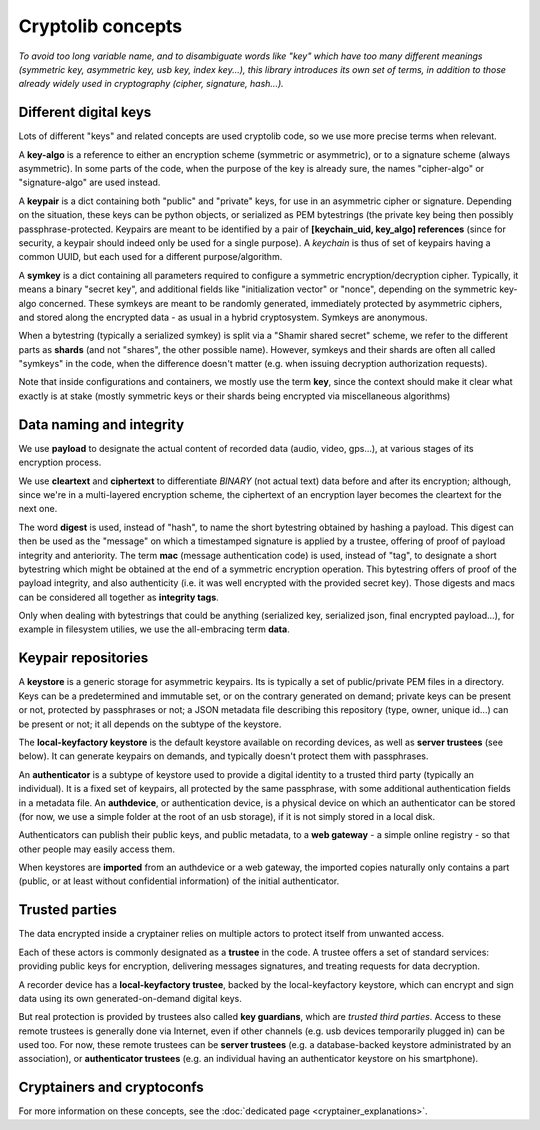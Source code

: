 
Cryptolib concepts
=======================

*To avoid too long variable name, and to disambiguate words like "key" which have too many different meanings (symmetric key, asymmetric key, usb key, index key...), this library introduces its own set of terms, in addition to those already widely used in cryptography (cipher, signature, hash...).*


Different digital keys
+++++++++++++++++++++++++++++

Lots of different "keys" and related concepts are used cryptolib code, so we use more precise terms when relevant.

A **key-algo** is a reference to either an encryption scheme (symmetric or asymmetric), or to a signature scheme (always asymmetric).
In some parts of the code, when the purpose of the key is already sure, the names "cipher-algo" or "signature-algo" are used instead.

A **keypair** is a dict containing both "public" and "private" keys, for use in an asymmetric cipher or signature. Depending on the situation, these keys can be python objects, or serialized as PEM bytestrings (the private key being then possibly passphrase-protected. Keypairs are meant to be identified by a pair of **[keychain_uid, key_algo] references** (since for security, a keypair should indeed only be used for a single purpose). A *keychain* is thus of set of keypairs having a common UUID, but each used for a different purpose/algorithm.

A **symkey** is a dict containing all parameters required to configure a symmetric encryption/decryption cipher. Typically, it means a binary "secret key", and additional fields like "initialization vector" or "nonce", depending on the symmetric key-algo concerned. These symkeys are meant to be randomly generated, immediately protected by asymmetric ciphers, and stored along the encrypted data - as usual in a hybrid cryptosystem. Symkeys are anonymous.

When a bytestring (typically a serialized symkey) is split via a "Shamir shared secret" scheme, we refer to the different parts as **shards** (and not "shares", the other possible name). However, symkeys and their shards are often all called "symkeys" in the code, when the difference doesn't matter (e.g. when issuing decryption authorization requests).

Note that inside configurations and containers, we mostly use the term **key**, since the context should make it clear what exactly is at stake (mostly symmetric keys or their shards being encrypted via miscellaneous algorithms)


Data naming and integrity
++++++++++++++++++++++++++++

We use **payload** to designate the actual content of recorded data (audio, video, gps...), at various stages of its encryption process.

We use **cleartext** and **ciphertext** to differentiate *BINARY* (not actual text) data before and after its encryption; although, since we're in a multi-layered encryption scheme, the ciphertext of an encryption layer becomes the cleartext for the next one.

The word **digest** is used, instead of "hash", to name the short bytestring obtained by hashing a payload. This digest can then be used as the "message" on which a timestamped signature is applied by a trustee, offering of proof of payload integrity and anteriority.
The term **mac** (message authentication code) is used, instead of "tag", to designate a short bytestring which might be obtained at the end of a symmetric encryption operation. This bytestring offers of proof of the payload integrity, and also authenticity (i.e. it was well encrypted with the provided secret key).
Those digests and macs can be considered all together as **integrity tags**.

Only when dealing with bytestrings that could be anything (serialized key, serialized json, final encrypted payload...), for example in filesystem utilies, we use the all-embracing term **data**.


Keypair repositories
+++++++++++++++++++++++++

A **keystore** is a generic storage for asymmetric keypairs. Its is typically a set of public/private PEM files in a directory. Keys can be a predetermined and immutable set, or on the contrary generated on demand; private keys can be present or not, protected by passphrases or not; a JSON metadata file describing this repository (type, owner, unique id...) can be present or not; it all depends on the subtype of the keystore.

The **local-keyfactory keystore** is the default keystore available on recording devices, as well as **server trustees** (see below). It can generate keypairs on demands, and typically doesn't protect them with passphrases.

An **authenticator** is a subtype of keystore used to provide a digital identity to a trusted third party (typically an individual). It is a fixed set of keypairs, all protected by the same passphrase, with some additional authentication fields in a metadata file. An **authdevice**, or authentication device, is a physical device on which an authenticator can be stored (for now, we use a simple folder at the root of an usb storage), if it is not simply stored in a local disk.

Authenticators can publish their public keys, and public metadata, to a **web gateway** - a simple online registry - so that other people may easily access them.

When keystores are **imported** from an authdevice or a web gateway, the imported copies naturally only contains a part (public, or at least without confidential information) of the initial authenticator.


Trusted parties
+++++++++++++++++++++

The data encrypted inside a cryptainer relies on multiple actors to protect itself from unwanted access.

Each of these actors is commonly designated as a **trustee** in the code. A trustee offers a set of standard services: providing public keys for encryption, delivering messages signatures, and treating requests for data decryption.

A recorder device has a **local-keyfactory trustee**, backed by the local-keyfactory keystore, which can encrypt and sign data using its own generated-on-demand digital keys.

But real protection is provided by trustees also called **key guardians**, which are *trusted third parties*. Access to these remote trustees is generally done via Internet, even if other channels (e.g. usb devices temporarily plugged in) can be used too. For now, these remote trustees can be **server trustees** (e.g. a database-backed keystore administrated by an association), or **authenticator trustees** (e.g. an individual having an authenticator keystore on his smartphone).


Cryptainers and cryptoconfs
++++++++++++++++++++++++++++++++++++++++++

For more information on these concepts, see the :doc:`dedicated page <cryptainer_explanations>`.


